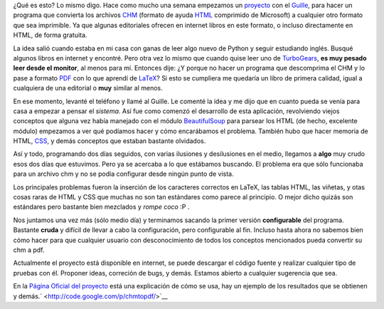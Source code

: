 .. link:
.. description:
.. tags: python, ubuntu
.. date: 2007/10/24 19:04:13
.. title: chmtopdf: conversor de archivos chm
.. slug: chmtopdf-conversor-de-archivos-chm

¿Qué es esto? Lo mismo digo. Hace como mucho una semana empezamos un
`proyecto <http://humitos.wordpress.com/proyectos/>`__ con el
`Guille <http://nercof.wordpress.com>`__, para hacer un programa que
convierta los archivos
`CHM <http://es.wikipedia.org/wiki/Microsoft_Compiled_HTML_Help>`__
(formato de ayuda `HTML <http://es.wikipedia.org/wiki/HTML>`__
comprimido de Microsoft) a cualquier otro formato que sea imprimible. Ya
que algunas editoriales ofrecen en internet libros en este formato, o
incluso directamente en HTML, de forma gratuita.

La idea salió cuando estaba en mi casa con ganas de leer algo nuevo de
Python y seguir estudiando inglés. Busqué algunos libros en internet y
encontré. Pero otra vez lo mismo que cuando quise leer uno de
`TurboGears <http://www.turbogears.org/index.html>`__, **es muy pesado
leer desde el monitor**, al menos para mí. Entonces dije: ¿Y porque no
hacer un programa que descomprima el CHM y lo pase a formato
`PDF <http://es.wikipedia.org/wiki/Portable_Document_Format>`__ con lo
que aprendí de `LaTeX <http://es.wikipedia.org/wiki/LaTeX>`__? Si esto
se cumpliera me quedaría un libro de primera calidad, igual a cualquiera
de una editorial o **muy** similar al menos.

En ese momento, levanté el teléfono y llamé al Guille. Le comenté la
idea y me dijo que en cuanto pueda se venía para casa a empezar a pensar
el *sistema*. Así fue como comenzó el desarrollo de esta aplicación,
revolviendo viejos conceptos que alguna vez había manejado con el módulo
`BeautifulSoup <http://www.crummy.com/software/BeautifulSoup/>`__ para
parsear los HTML (de hecho, excelente módulo) empezamos a ver qué
podíamos hacer y cómo encarábamos el problema. También hubo que hacer
memoria de HTML,
`CSS <http://es.wikipedia.org/wiki/Hojas_de_estilo_en_cascada>`__, y
demás conceptos que estaban bastante olvidados.

Así y todo, programando dos días seguidos, con varias ilusiones y
desilusiones en el medio, llegamos a **algo** muy crudo esos dos días
que estuvimos. Pero ya se acercaba a lo que estábamos buscando. El
problema era que sólo funcionaba para un archivo chm y no se podía
configurar desde ningún punto de vista.

Los principales problemas fueron la inserción de los caracteres
correctos en LaTeX, las tablas HTML, las viñetas, y otas cosas raras de
HTML y CSS que muchas no son tan estándares como parece al principio. O
mejor dicho quizás son estándares pero bastante bien mezclados y *rompe
coco* :P .

Nos juntamos una vez más (sólo medio día) y terminamos sacando la primer
versión **configurable** del programa. Bastante **cruda** y difícil de
llevar a cabo la configuración, pero configurable al fin. Incluso hasta
ahora no sabemos bien cómo hacer para que cualquier usuario con
desconocimiento de todos los conceptos mencionados pueda convertir su
chm a pdf.

Actualmente el proyecto está disponible en internet, se puede descargar
el código fuente y realizar cualquier tipo de pruebas con él. Proponer
ideas, correción de bugs, y demás. Estamos abierto a cualquier
sugerencia que sea.

En la `Página Oficial del
proyecto <http://code.google.com/p/chmtopdf/>`__ está una explicación de
cómo se usa, hay un ejemplo de los resultados que se obtienen y
demás.\ ` <http://code.google.com/p/chmtopdf/>`__
